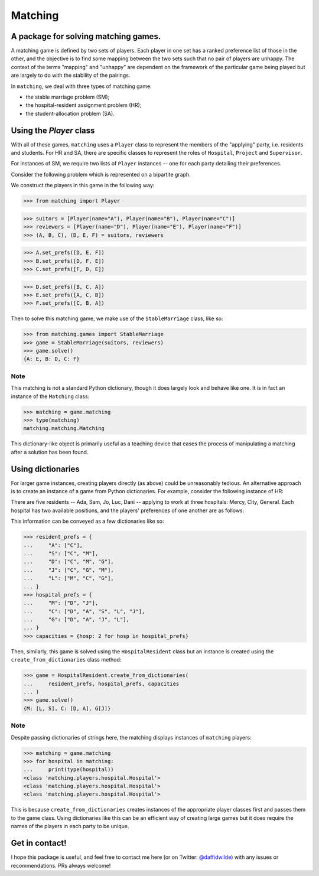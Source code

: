 Matching
========

.. image:: https://img.shields.io/pypi/v/matching.svg
   :target: https://pypi.org/project/matching/

.. image:: https://coveralls.io/repos/github/daffidwilde/matching/badge.svg?branch=master
   :target: https://coveralls.io/github/daffidwilde/matching?branch=master

.. image:: https://travis-ci.com/daffidwilde/matching.svg?branch=master
   :target: https://travis-ci.com/daffidwilde/matching

.. image:: https://img.shields.io/badge/code%20style-black-000000.svg
   :target: https://github.com/ambv/black

.. image:: https://zenodo.org/badge/119597240.svg
   :target: https://zenodo.org/badge/latestdoi/119597240


A package for solving matching games.
-------------------------------------

A matching game is defined by two sets of players. Each player in one set has a
ranked preference list of those in the other, and the objective is to find some
mapping between the two sets such that no pair of players are unhappy. The
context of the terms "mapping" and "unhappy" are dependent on the framework of
the particular game being played but are largely to do with the stability of the
pairings.

In ``matching``, we deal with three types of matching game:

- the stable marriage problem (SM);
- the hospital-resident assignment problem (HR);
- the student-allocation problem (SA).


Using the `Player` class
------------------------

With all of these games, ``matching`` uses a ``Player`` class to represent the
members of the "applying" party, i.e. residents and students. For HR and SA,
there are specific classes to represent the roles of ``Hospital``, ``Project``
and ``Supervisor``.

For instances of SM, we require two lists of ``Player`` instances -- one for
each party detailing their preferences.

Consider the following problem which is represented on a bipartite graph.

.. image:: ./img/stable_marriage.png
   :align: center
   :width: 10cm

We construct the players in this game in the following way:

>>> from matching import Player

>>> suitors = [Player(name="A"), Player(name="B"), Player(name="C")]
>>> reviewers = [Player(name="D"), Player(name="E"), Player(name="F")]
>>> (A, B, C), (D, E, F) = suitors, reviewers

>>> A.set_prefs([D, E, F])
>>> B.set_prefs([D, F, E])
>>> C.set_prefs([F, D, E])

>>> D.set_prefs([B, C, A])
>>> E.set_prefs([A, C, B])
>>> F.set_prefs([C, B, A])

Then to solve this matching game, we make use of the ``StableMarriage`` class,
like so:

>>> from matching.games import StableMarriage
>>> game = StableMarriage(suitors, reviewers)
>>> game.solve()
{A: E, B: D, C: F}


Note
++++

This matching is not a standard Python dictionary, though it does largely look
and behave like one. It is in fact an instance of the ``Matching`` class:

>>> matching = game.matching
>>> type(matching)
matching.matching.Matching

This dictionary-like object is primarily useful as a teaching device that eases
the process of manipulating a matching after a solution has been found. 


Using dictionaries
------------------

For larger game instances, creating players directly (as above) could be
unreasonably tedious. An alternative approach is to create an instance of a game
from Python dictionaries. For example, consider the following instance of HR:

There are five residents -- Ada, Sam, Jo, Luc, Dani -- applying to work at three
hospitals: Mercy, City, General. Each hospital has two available positions, and
the players' preferences of one another are as follows:

.. image:: ./img/hospital_resident.png
   :align: center
   :width: 10cm

This information can be conveyed as a few dictionaries like so:

>>> resident_prefs = {
...     "A": ["C"],
...     "S": ["C", "M"],
...     "D": ["C", "M", "G"],
...     "J": ["C", "G", "M"],
...     "L": ["M", "C", "G"],
... }
>>> hospital_prefs = {
...     "M": ["D", "J"],
...     "C": ["D", "A", "S", "L", "J"],
...     "G": ["D", "A", "J", "L"],
... }
>>> capacities = {hosp: 2 for hosp in hospital_prefs}

Then, similarly, this game is solved using the ``HospitalResident`` class but an
instance is created using the ``create_from_dictionaries`` class method:

>>> game = HospitalResident.create_from_dictionaries(
...     resident_prefs, hospital_prefs, capacities
... )
>>> game.solve()
{M: [L, S], C: [D, A], G[J]}

Note
++++

Despite passing dictionaries of strings here, the matching displays instances of
``matching`` players:

>>> matching = game.matching
>>> for hospital in matching:
...     print(type(hospital))
<class 'matching.players.hospital.Hospital'>
<class 'matching.players.hospital.Hospital'>
<class 'matching.players.hospital.Hospital'>

This is because ``create_from_dictionaries`` creates instances of the appropriate
player classes first and passes them to the game class. Using dictionaries like
this can be an efficient way of creating large games but it does require the
names of the players in each party to be unique.


Get in contact!
---------------

I hope this package is useful, and feel free to contact me here (or on Twitter:
`@daffidwilde <https://twitter.com/daffidwilde>`_) with any issues or
recommendations. PRs always welcome!
